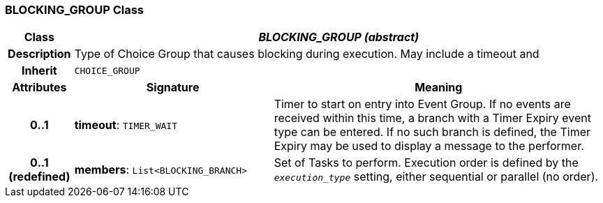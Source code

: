 === BLOCKING_GROUP Class

[cols="^1,3,5"]
|===
h|*Class*
2+^h|*_BLOCKING_GROUP (abstract)_*

h|*Description*
2+a|Type of Choice Group that causes blocking during execution. May include a timeout and

h|*Inherit*
2+|`CHOICE_GROUP`

h|*Attributes*
^h|*Signature*
^h|*Meaning*

h|*0..1*
|*timeout*: `TIMER_WAIT`
a|Timer to start on entry into Event Group. If no events are received within this time, a branch with a Timer Expiry event type can be entered. If no such branch is defined, the Timer Expiry may be used to display a message to the performer.

h|*0..1 +
(redefined)*
|*members*: `List<BLOCKING_BRANCH>`
a|Set of Tasks to perform. Execution order is defined by the `_execution_type_` setting, either sequential or parallel (no order).
|===
